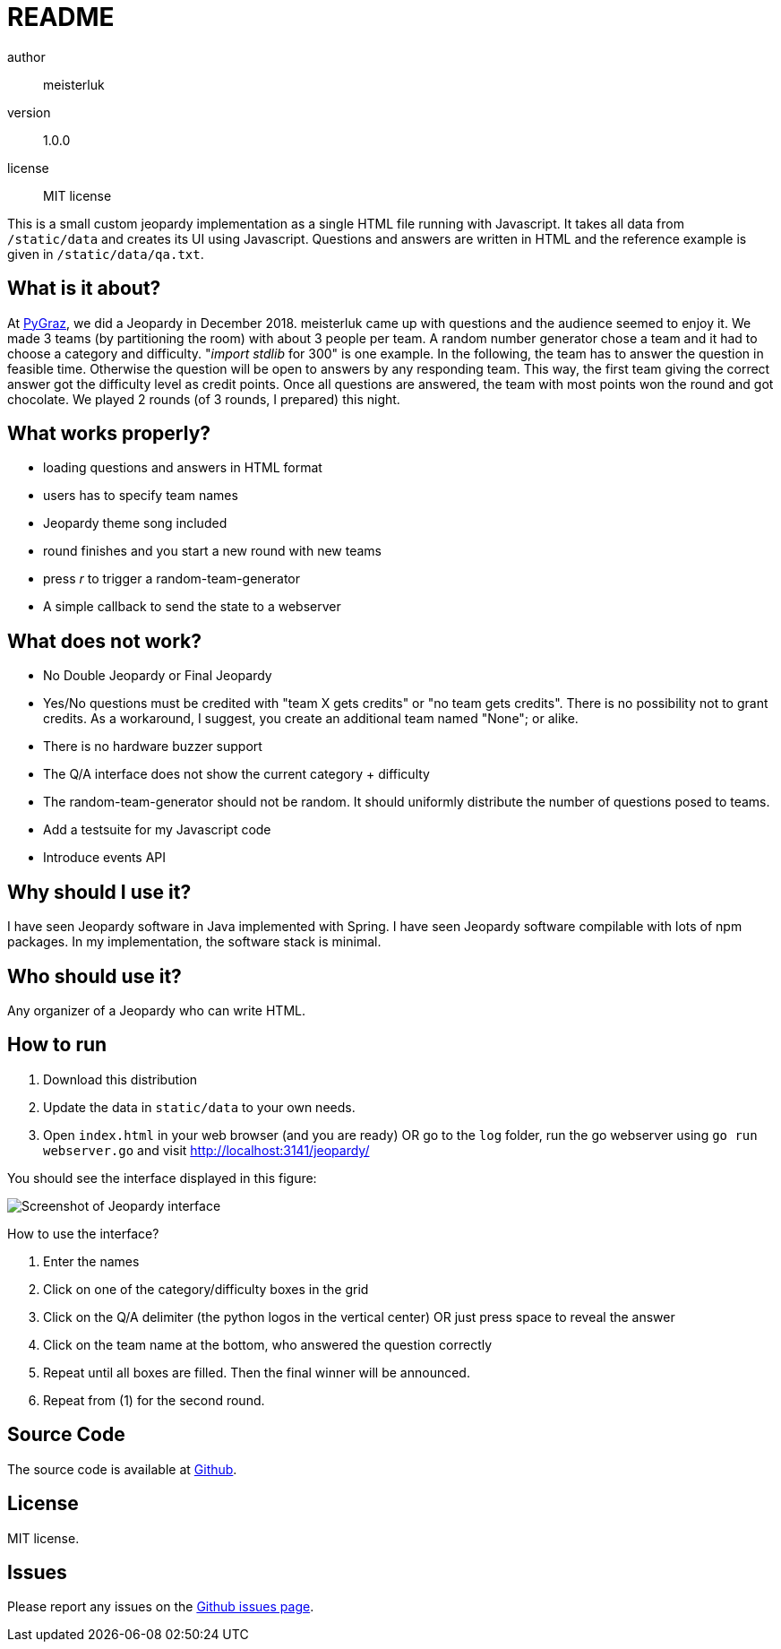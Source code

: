 README
======

author::
  meisterluk
version::
  1.0.0
license::
  MIT license

This is a small custom jeopardy implementation as a single HTML file running with Javascript.
It takes all data from `/static/data` and creates its UI using Javascript.
Questions and answers are written in HTML and the reference example is given in `/static/data/qa.txt`.

What is it about?
-----------------

At link:https://pygraz.org/[PyGraz], we did a Jeopardy in December 2018.
meisterluk came up with questions and the audience seemed to enjoy it.
We made 3 teams (by partitioning the room) with about 3 people per team.
A random number generator chose a team and it had to choose a category and difficulty.
"'import stdlib' for 300" is one example.
In the following, the team has to answer the question in feasible time.
Otherwise the question will be open to answers by any responding team.
This way, the first team giving the correct answer got the difficulty level as credit points.
Once all questions are answered, the team with most points won the round and got chocolate.
We played 2 rounds (of 3 rounds, I prepared) this night.



What works properly?
--------------------

* loading questions and answers in HTML format
* users has to specify team names
* Jeopardy theme song included
* round finishes and you start a new round with new teams
* press 'r' to trigger a random-team-generator
* A simple callback to send the state to a webserver

What does not work?
-------------------

* No Double Jeopardy or Final Jeopardy
* Yes/No questions must be credited with "team X gets credits" or "no team gets credits". There is no possibility not to grant credits. As a workaround, I suggest, you create an additional team named "None"; or alike.
* There is no hardware buzzer support
* The Q/A interface does not show the current category + difficulty
* The random-team-generator should not be random. It should uniformly distribute the number of questions posed to teams.
* Add a testsuite for my Javascript code
* Introduce events API

Why should I use it?
--------------------

I have seen Jeopardy software in Java implemented with Spring.
I have seen Jeopardy software compilable with lots of npm packages.
In my implementation, the software stack is minimal.

Who should use it?
------------------

Any organizer of a Jeopardy who can write HTML.

How to run
----------

1. Download this distribution
2. Update the data in `static/data` to your own needs.
3. Open `index.html` in your web browser (and you are ready) OR
   go to the `log` folder, run the go webserver using `go run webserver.go` and visit link:localhost:3141[http://localhost:3141/jeopardy/]

You should see the interface displayed in this figure:

image:screenshot.png[Screenshot of Jeopardy interface]

How to use the interface?

1. Enter the names
2. Click on one of the category/difficulty boxes in the grid
3. Click on the Q/A delimiter (the python logos in the vertical center) OR just press space to reveal the answer
4. Click on the team name at the bottom, who answered the question correctly
5. Repeat until all boxes are filled. Then the final winner will be announced.
6. Repeat from (1) for the second round.

Source Code
-----------

The source code is available at link:https://github.com/meisterluk/jeopardy[Github].

License
-------

MIT license.

Issues
------

Please report any issues on the link:https://github.com/meisterluk/jeopardy/issues[Github issues page].
